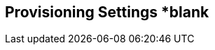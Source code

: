 [[provisioning_settings]]
== Provisioning Settings *blank
//add includes for settings, environments, and licenses
